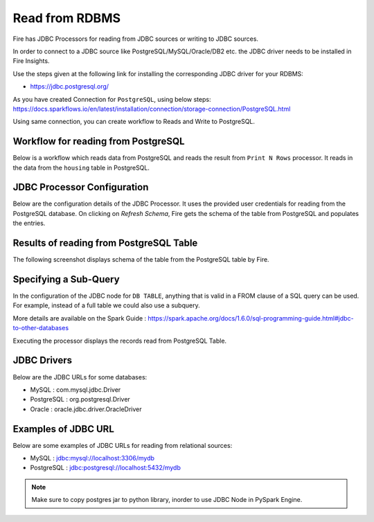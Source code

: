 Read from RDBMS
=======================

Fire has JDBC Processors for reading from JDBC sources or writing to JDBC sources.

In order to connect to a JDBC source like PostgreSQL/MySQL/Oracle/DB2 etc. the JDBC driver needs to be installed in Fire Insights.

Use the steps given at the following link for installing the corresponding JDBC driver for your RDBMS:

-  https://jdbc.postgresql.org/

As you have created Connection for ``PostgreSQL``, using below steps: https://docs.sparkflows.io/en/latest/installation/connection/storage-connection/PostgreSQL.html

Using same connection, you can create workflow to Reads and Write to PostgreSQL.



Workflow for reading from PostgreSQL
--------------------------------

Below is a workflow which reads data from PostgreSQL and reads the result from ``Print N Rows`` processor. It reads in the data from the ``housing`` table in PostgreSQL.

.. figure:: ../../_assets/user-guide/jdbc_wf.PNG
   :alt: JDBC Workflow
   :width: 60%
   
   
JDBC Processor Configuration
----------------------------

Below are the configuration details of the JDBC Processor. It uses the provided user credentials for reading from the PostgreSQL database. On clicking on `Refresh Schema`, Fire gets the schema of the table from PostgreSQL and populates the entries.

.. figure:: ../../_assets/user-guide/jdbc_config.PNG
   :alt: JDBC Processor Dialog
   :width: 60%
   
Results of reading from PostgreSQL Table
------------------------------------

The following screenshot displays schema of the table from the PostgreSQL table by Fire.

.. figure:: ../../_assets/user-guide/jdbc_output.PNG
   :alt: JDBC Get Schema
   :width: 60%

Specifying a Sub-Query
----------------------

In the configuration of the JDBC node for ``DB TABLE``, anything that is valid in a FROM clause of a SQL query can be used. For example, instead of a full table we could also use a subquery.

 
More details are available on the Spark Guide : https://spark.apache.org/docs/1.6.0/sql-programming-guide.html#jdbc-to-other-databases


Executing the processor displays the records read from PostgreSQL Table.

.. figure:: ../../_assets/user-guide/jdbc_output.PNG
   :alt: JDBC Result Output
   :width: 60%
   

JDBC Drivers
-------------

Below are the JDBC URLs for some databases:

* MySQL : com.mysql.jdbc.Driver
* PostgreSQL : org.postgresql.Driver
* Oracle : oracle.jdbc.driver.OracleDriver

Examples of JDBC URL
----------------

Below are some examples of JDBC URLs for reading from relational sources:

* MySQL : jdbc:mysql://localhost:3306/mydb
* PostgreSQL : jdbc:postgresql://localhost:5432/mydb

.. note::  Make sure to copy postgres jar to python library, inorder to use JDBC Node in PySpark Engine.

